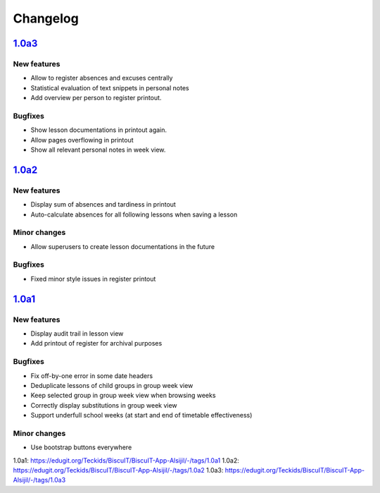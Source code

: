 Changelog
=========

`1.0a3`_
--------

New features
~~~~~~~~~~~~

* Allow to register absences and excuses centrally
* Statistical evaluation of text snippets in personal notes
* Add overview per person to register printout.

Bugfixes
~~~~~~~~

* Show lesson documentations in printout again.
* Allow pages overflowing in printout
* Show all relevant personal notes in week view.

`1.0a2`_
--------

New features
~~~~~~~~~~~~

* Display sum of absences and tardiness in printout
* Auto-calculate absences for all following lessons when saving a lesson

Minor changes
~~~~~~~~~~~~~

* Allow superusers to create lesson documentations in the future

Bugfixes
~~~~~~~~

* Fixed minor style issues in register printout

`1.0a1`_
--------

New features
~~~~~~~~~~~~

* Display audit trail in lesson view
* Add printout of register for archival purposes

Bugfixes
~~~~~~~~

* Fix off-by-one error in some date headers
* Deduplicate lessons of child groups in group week view
* Keep selected group in group week view when browsing weeks
* Correctly display substitutions in group week view
* Support underfull school weeks (at start and end of timetable effectiveness)

Minor changes
~~~~~~~~~~~~~

* Use bootstrap buttons everywhere

_`1.0a1`: https://edugit.org/Teckids/BiscuIT/BiscuIT-App-Alsijil/-/tags/1.0a1
_`1.0a2`: https://edugit.org/Teckids/BiscuIT/BiscuIT-App-Alsijil/-/tags/1.0a2
_`1.0a3`: https://edugit.org/Teckids/BiscuIT/BiscuIT-App-Alsijil/-/tags/1.0a3
